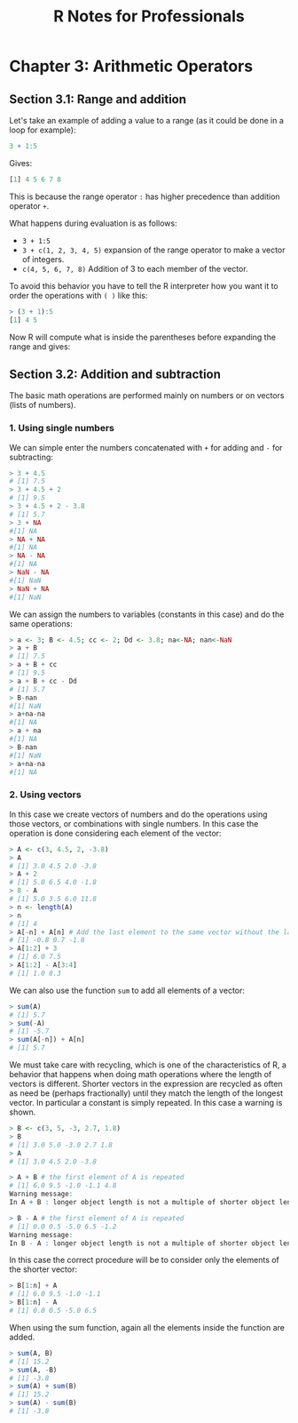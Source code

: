 #+STARTUP: showeverything
#+title: R Notes for Professionals

* Chapter 3: Arithmetic Operators

** Section 3.1: Range and addition

   Let's take an example of adding a value to a range (as it could be done in a
   loop for example):

#+begin_src R
  3 + 1:5
#+end_src

   Gives:

#+begin_src R
  [1] 4 5 6 7 8
#+end_src

   This is because the range operator ~:~ has higher precedence than addition
   operator ~+~.

   What happens during evaluation is as follows:

   * ~3 + 1:5~
   * ~3 + c(1, 2, 3, 4, 5)~ expansion of the range operator to make a vector of
     integers.
   * ~c(4, 5, 6, 7, 8)~ Addition of 3 to each member of the vector.

   To avoid this behavior you have to tell the R interpreter how you want it to
   order the operations with ~( )~ like this:

#+begin_src R
  > (3 + 1):5
  [1] 4 5
#+end_src

   Now R will compute what is inside the parentheses before expanding the range
   and gives:

** Section 3.2: Addition and subtraction

   The basic math operations are performed mainly on numbers or on vectors
   (lists of numbers).

*** 1. Using single numbers
    
    We can simple enter the numbers concatenated with ~+~ for adding and ~-~ for
    subtracting:

#+begin_src R
  > 3 + 4.5
  # [1] 7.5
  > 3 + 4.5 + 2
  # [1] 9.5
  > 3 + 4.5 + 2 - 3.8
  # [1] 5.7
  > 3 + NA
  #[1] NA
  > NA + NA
  #[1] NA
  > NA - NA
  #[1] NA
  > NaN - NA
  #[1] NaN
  > NaN + NA
  #[1] NaN
#+end_src

    We can assign the numbers to variables (constants in this case) and do the
    same operations:

#+begin_src R
  > a <- 3; B <- 4.5; cc <- 2; Dd <- 3.8; na<-NA; nan<-NaN
  > a + B
  # [1] 7.5
  > a + B + cc
  # [1] 9.5
  > a + B + cc - Dd
  # [1] 5.7
  > B-nan
  #[1] NaN
  > a+na-na
  #[1] NA
  > a + na
  #[1] NA
  > B-nan
  #[1] NaN
  > a+na-na
  #[1] NA
#+end_src

*** 2. Using vectors

    In this case we create vectors of numbers and do the operations using those
    vectors, or combinations with single numbers. In this case the operation is
    done considering each element of the vector:

#+begin_src R
  > A <- c(3, 4.5, 2, -3.8)
  > A
  # [1] 3.0 4.5 2.0 -3.8
  > A + 2
  # [1] 5.0 6.5 4.0 -1.8
  > 8 - A
  # [1] 5.0 3.5 6.0 11.8
  > n <- length(A)
  > n
  # [1] 4
  > A[-n] + A[n] # Add the last element to the same vector without the last element
  # [1] -0.8 0.7 -1.8
  > A[1:2] + 3
  # [1] 6.0 7.5
  > A[1:2] - A[3:4]
  # [1] 1.0 8.3
#+end_src

    We can also use the function ~sum~ to add all elements of a vector:

#+begin_src R
  > sum(A)
  # [1] 5.7
  > sum(-A)
  # [1] -5.7
  > sum(A[-n]) + A[n]
  # [1] 5.7
#+end_src

    We must take care with recycling, which is one of the characteristics of R, a
    behavior that happens when doing math operations where the length of vectors
    is different. Shorter vectors in the expression are recycled as often as need
    be (perhaps fractionally) until they match the length of the longest vector.
    In particular a constant is simply repeated. In this case a warning is shown.

#+begin_src R
  > B <- c(3, 5, -3, 2.7, 1.8)
  > B
  # [1] 3.0 5.0 -3.0 2.7 1.8
  > A
  # [1] 3.0 4.5 2.0 -3.8

  > A + B # the first element of A is repeated
  # [1] 6.0 9.5 -1.0 -1.1 4.8
  Warning message:
  In A + B : longer object length is not a multiple of shorter object length

  > B - A # the first element of A is repeated
  # [1] 0.0 0.5 -5.0 6.5 -1.2
  Warning message:
  In B - A : longer object length is not a multiple of shorter object length
#+end_src

   In this case the correct procedure will be to consider only the elements of
   the shorter vector:

#+begin_src R
  > B[1:n] + A
  # [1] 6.0 9.5 -1.0 -1.1
  > B[1:n] - A
  # [1] 0.0 0.5 -5.0 6.5
#+end_src

   When using the sum function, again all the elements inside the function are
   added.

#+begin_src R
  > sum(A, B)
  # [1] 15.2
  > sum(A, -B)
  # [1] -3.8
  > sum(A) + sum(B)
  # [1] 15.2
  > sum(A) - sum(B)
  # [1] -3.8
#+end_src
